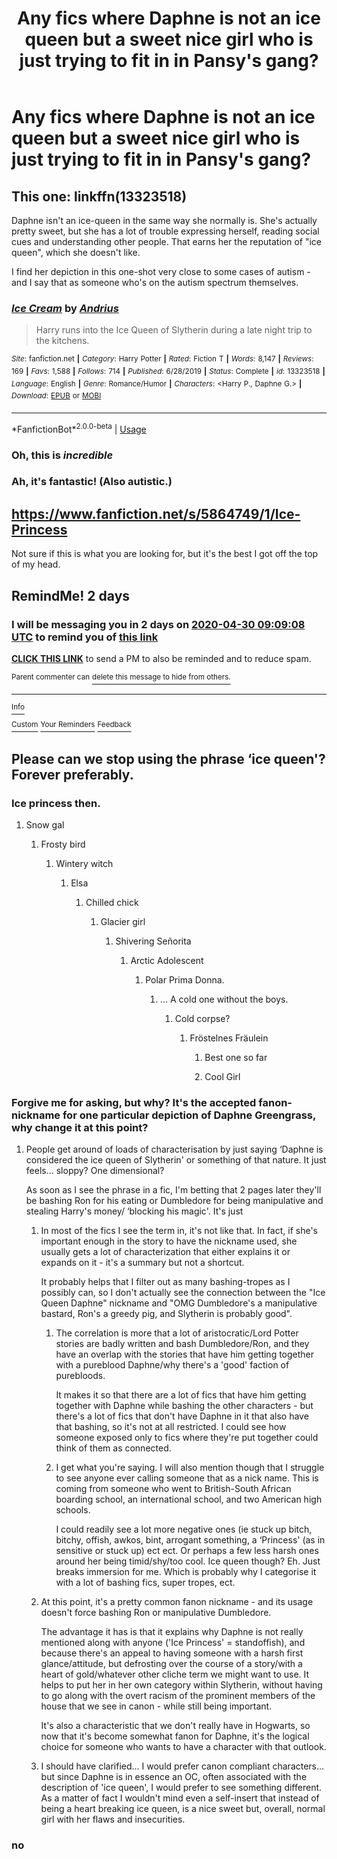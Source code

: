 #+TITLE: Any fics where Daphne is not an ice queen but a sweet nice girl who is just trying to fit in in Pansy's gang?

* Any fics where Daphne is not an ice queen but a sweet nice girl who is just trying to fit in in Pansy's gang?
:PROPERTIES:
:Author: mikkeldaman
:Score: 36
:DateUnix: 1588045118.0
:DateShort: 2020-Apr-28
:FlairText: Request
:END:

** This one: linkffn(13323518)

Daphne isn't an ice-queen in the same way she normally is. She's actually pretty sweet, but she has a lot of trouble expressing herself, reading social cues and understanding other people. That earns her the reputation of "ice queen", which she doesn't like.

I find her depiction in this one-shot very close to some cases of autism - and I say that as someone who's on the autism spectrum themselves.
:PROPERTIES:
:Author: PsiGuy60
:Score: 27
:DateUnix: 1588063014.0
:DateShort: 2020-Apr-28
:END:

*** [[https://www.fanfiction.net/s/13323518/1/][*/Ice Cream/*]] by [[https://www.fanfiction.net/u/829951/Andrius][/Andrius/]]

#+begin_quote
  Harry runs into the Ice Queen of Slytherin during a late night trip to the kitchens.
#+end_quote

^{/Site/:} ^{fanfiction.net} ^{*|*} ^{/Category/:} ^{Harry} ^{Potter} ^{*|*} ^{/Rated/:} ^{Fiction} ^{T} ^{*|*} ^{/Words/:} ^{8,147} ^{*|*} ^{/Reviews/:} ^{169} ^{*|*} ^{/Favs/:} ^{1,588} ^{*|*} ^{/Follows/:} ^{714} ^{*|*} ^{/Published/:} ^{6/28/2019} ^{*|*} ^{/Status/:} ^{Complete} ^{*|*} ^{/id/:} ^{13323518} ^{*|*} ^{/Language/:} ^{English} ^{*|*} ^{/Genre/:} ^{Romance/Humor} ^{*|*} ^{/Characters/:} ^{<Harry} ^{P.,} ^{Daphne} ^{G.>} ^{*|*} ^{/Download/:} ^{[[http://www.ff2ebook.com/old/ffn-bot/index.php?id=13323518&source=ff&filetype=epub][EPUB]]} ^{or} ^{[[http://www.ff2ebook.com/old/ffn-bot/index.php?id=13323518&source=ff&filetype=mobi][MOBI]]}

--------------

*FanfictionBot*^{2.0.0-beta} | [[https://github.com/tusing/reddit-ffn-bot/wiki/Usage][Usage]]
:PROPERTIES:
:Author: FanfictionBot
:Score: 16
:DateUnix: 1588063028.0
:DateShort: 2020-Apr-28
:END:


*** Oh, this is /incredible/
:PROPERTIES:
:Author: fractalmuse
:Score: 11
:DateUnix: 1588072449.0
:DateShort: 2020-Apr-28
:END:


*** Ah, it's fantastic! (Also autistic.)
:PROPERTIES:
:Author: Luna-shovegood
:Score: 8
:DateUnix: 1588093548.0
:DateShort: 2020-Apr-28
:END:


** [[https://www.fanfiction.net/s/5864749/1/Ice-Princess]]

Not sure if this is what you are looking for, but it's the best I got off the top of my head.
:PROPERTIES:
:Author: Gehoji
:Score: 4
:DateUnix: 1588084162.0
:DateShort: 2020-Apr-28
:END:


** RemindMe! 2 days
:PROPERTIES:
:Author: DarthGhengis
:Score: 1
:DateUnix: 1588064948.0
:DateShort: 2020-Apr-28
:END:

*** I will be messaging you in 2 days on [[http://www.wolframalpha.com/input/?i=2020-04-30%2009:09:08%20UTC%20To%20Local%20Time][*2020-04-30 09:09:08 UTC*]] to remind you of [[https://np.reddit.com/r/HPfanfiction/comments/g9fv4y/any_fics_where_daphne_is_not_an_ice_queen_but_a/fotswe2/?context=3][*this link*]]

[[https://np.reddit.com/message/compose/?to=RemindMeBot&subject=Reminder&message=%5Bhttps%3A%2F%2Fwww.reddit.com%2Fr%2FHPfanfiction%2Fcomments%2Fg9fv4y%2Fany_fics_where_daphne_is_not_an_ice_queen_but_a%2Ffotswe2%2F%5D%0A%0ARemindMe%21%202020-04-30%2009%3A09%3A08%20UTC][*CLICK THIS LINK*]] to send a PM to also be reminded and to reduce spam.

^{Parent commenter can} [[https://np.reddit.com/message/compose/?to=RemindMeBot&subject=Delete%20Comment&message=Delete%21%20g9fv4y][^{delete this message to hide from others.}]]

--------------

[[https://np.reddit.com/r/RemindMeBot/comments/e1bko7/remindmebot_info_v21/][^{Info}]]

[[https://np.reddit.com/message/compose/?to=RemindMeBot&subject=Reminder&message=%5BLink%20or%20message%20inside%20square%20brackets%5D%0A%0ARemindMe%21%20Time%20period%20here][^{Custom}]]
[[https://np.reddit.com/message/compose/?to=RemindMeBot&subject=List%20Of%20Reminders&message=MyReminders%21][^{Your Reminders}]]
[[https://np.reddit.com/message/compose/?to=Watchful1&subject=RemindMeBot%20Feedback][^{Feedback}]]
:PROPERTIES:
:Author: RemindMeBot
:Score: 1
:DateUnix: 1588064972.0
:DateShort: 2020-Apr-28
:END:


** Please can we stop using the phrase ‘ice queen'? Forever preferably.
:PROPERTIES:
:Author: saywhatnow117
:Score: -6
:DateUnix: 1588057077.0
:DateShort: 2020-Apr-28
:END:

*** Ice princess then.
:PROPERTIES:
:Author: Miqdad_Suleman
:Score: 24
:DateUnix: 1588060801.0
:DateShort: 2020-Apr-28
:END:

**** Snow gal
:PROPERTIES:
:Author: saywhatnow117
:Score: 22
:DateUnix: 1588061924.0
:DateShort: 2020-Apr-28
:END:

***** Frosty bird
:PROPERTIES:
:Author: SirYabas
:Score: 20
:DateUnix: 1588063478.0
:DateShort: 2020-Apr-28
:END:

****** Wintery witch
:PROPERTIES:
:Author: saywhatnow117
:Score: 22
:DateUnix: 1588063936.0
:DateShort: 2020-Apr-28
:END:

******* Elsa
:PROPERTIES:
:Author: amanfromindia
:Score: 15
:DateUnix: 1588064070.0
:DateShort: 2020-Apr-28
:END:

******** Chilled chick
:PROPERTIES:
:Author: DarthGhengis
:Score: 14
:DateUnix: 1588064878.0
:DateShort: 2020-Apr-28
:END:

********* Glacier girl
:PROPERTIES:
:Author: saywhatnow117
:Score: 17
:DateUnix: 1588067777.0
:DateShort: 2020-Apr-28
:END:

********** Shivering Señorita
:PROPERTIES:
:Author: DarthGhengis
:Score: 15
:DateUnix: 1588067922.0
:DateShort: 2020-Apr-28
:END:

*********** Arctic Adolescent
:PROPERTIES:
:Author: rek-lama
:Score: 15
:DateUnix: 1588071429.0
:DateShort: 2020-Apr-28
:END:

************ Polar Prima Donna.
:PROPERTIES:
:Author: VirulentVoid
:Score: 9
:DateUnix: 1588074721.0
:DateShort: 2020-Apr-28
:END:

************* ... A cold one without the boys.
:PROPERTIES:
:Score: 6
:DateUnix: 1588079275.0
:DateShort: 2020-Apr-28
:END:

************** Cold corpse?
:PROPERTIES:
:Author: saywhatnow117
:Score: 5
:DateUnix: 1588086569.0
:DateShort: 2020-Apr-28
:END:

*************** Fröstelnes Fräulein
:PROPERTIES:
:Author: RexCaldoran
:Score: 11
:DateUnix: 1588090797.0
:DateShort: 2020-Apr-28
:END:

**************** Best one so far
:PROPERTIES:
:Score: 1
:DateUnix: 1588110658.0
:DateShort: 2020-Apr-29
:END:


**************** Cool Girl
:PROPERTIES:
:Author: Uncommonality
:Score: 1
:DateUnix: 1588146833.0
:DateShort: 2020-Apr-29
:END:


*** Forgive me for asking, but why? It's the accepted fanon-nickname for one particular depiction of Daphne Greengrass, why change it at this point?
:PROPERTIES:
:Author: PsiGuy60
:Score: 3
:DateUnix: 1588083282.0
:DateShort: 2020-Apr-28
:END:

**** People get around of loads of characterisation by just saying ‘Daphne is considered the ice queen of Slytherin' or something of that nature. It just feels... sloppy? One dimensional?

As soon as I see the phrase in a fic, I'm betting that 2 pages later they'll be bashing Ron for his eating or Dumbledore for being manipulative and stealing Harry's money/ ‘blocking his magic'. It's just
:PROPERTIES:
:Author: saywhatnow117
:Score: 1
:DateUnix: 1588090754.0
:DateShort: 2020-Apr-28
:END:

***** In most of the fics I see the term in, it's not like that. In fact, if she's important enough in the story to have the nickname used, she usually gets a lot of characterization that either explains it or expands on it - it's a summary but not a shortcut.

It probably helps that I filter out as many bashing-tropes as I possibly can, so I don't actually see the connection between the "Ice Queen Daphne" nickname and "OMG Dumbledore's a manipulative bastard, Ron's a greedy pig, and Slytherin is probably good".
:PROPERTIES:
:Author: PsiGuy60
:Score: 4
:DateUnix: 1588091326.0
:DateShort: 2020-Apr-28
:END:

****** The correlation is more that a lot of aristocratic/Lord Potter stories are badly written and bash Dumbledore/Ron, and they have an overlap with the stories that have him getting together with a pureblood Daphne/why there's a 'good' faction of purebloods.

It makes it so that there are a lot of fics that have him getting together with Daphne while bashing the other characters - but there's a lot of fics that don't have Daphne in it that also have that bashing, so it's not at all restricted. I could see how someone exposed only to fics where they're put together could think of them as connected.
:PROPERTIES:
:Author: matgopack
:Score: 3
:DateUnix: 1588092225.0
:DateShort: 2020-Apr-28
:END:


****** I get what you're saying. I will also mention though that I struggle to see anyone ever calling someone that as a nick name. This is coming from someone who went to British-South African boarding school, an international school, and two American high schools.

I could readily see a lot more negative ones (ie stuck up bitch, bitchy, offish, awkos, bint, arrogant something, a ‘Princess' (as in sensitive or stuck up) ect ect. Or perhaps a few less harsh ones around her being timid/shy/too cool. Ice queen though? Eh. Just breaks immersion for me. Which is probably why I categorise it with a lot of bashing fics, super tropes, ect.
:PROPERTIES:
:Author: saywhatnow117
:Score: 2
:DateUnix: 1588093437.0
:DateShort: 2020-Apr-28
:END:


***** At this point, it's a pretty common fanon nickname - and its usage doesn't force bashing Ron or manipulative Dumbledore.

The advantage it has is that it explains why Daphne is not really mentioned along with anyone ('Ice Princess' = standoffish), and because there's an appeal to having someone with a harsh first glance/attitude, but defrosting over the course of a story/with a heart of gold/whatever other cliche term we might want to use. It helps to put her in her own category within Slytherin, without having to go along with the overt racism of the prominent members of the house that we see in canon - while still being important.

It's also a characteristic that we don't really have in Hogwarts, so now that it's become somewhat fanon for Daphne, it's the logical choice for someone who wants to have a character with that outlook.
:PROPERTIES:
:Author: matgopack
:Score: 2
:DateUnix: 1588092101.0
:DateShort: 2020-Apr-28
:END:


***** I should have clarified... I would prefer canon compliant characters... but since Daphne is in essence an OC, often associated with the description of 'ice queen', I would prefer to see something different. As a matter of fact I wouldn't mind even a self-insert that instead of being a heart breaking ice queen, is a nice sweet but, overall, normal girl with her flaws and insecurities.
:PROPERTIES:
:Author: mikkeldaman
:Score: 1
:DateUnix: 1588139980.0
:DateShort: 2020-Apr-29
:END:


*** no
:PROPERTIES:
:Author: mikkeldaman
:Score: 3
:DateUnix: 1588058271.0
:DateShort: 2020-Apr-28
:END:
